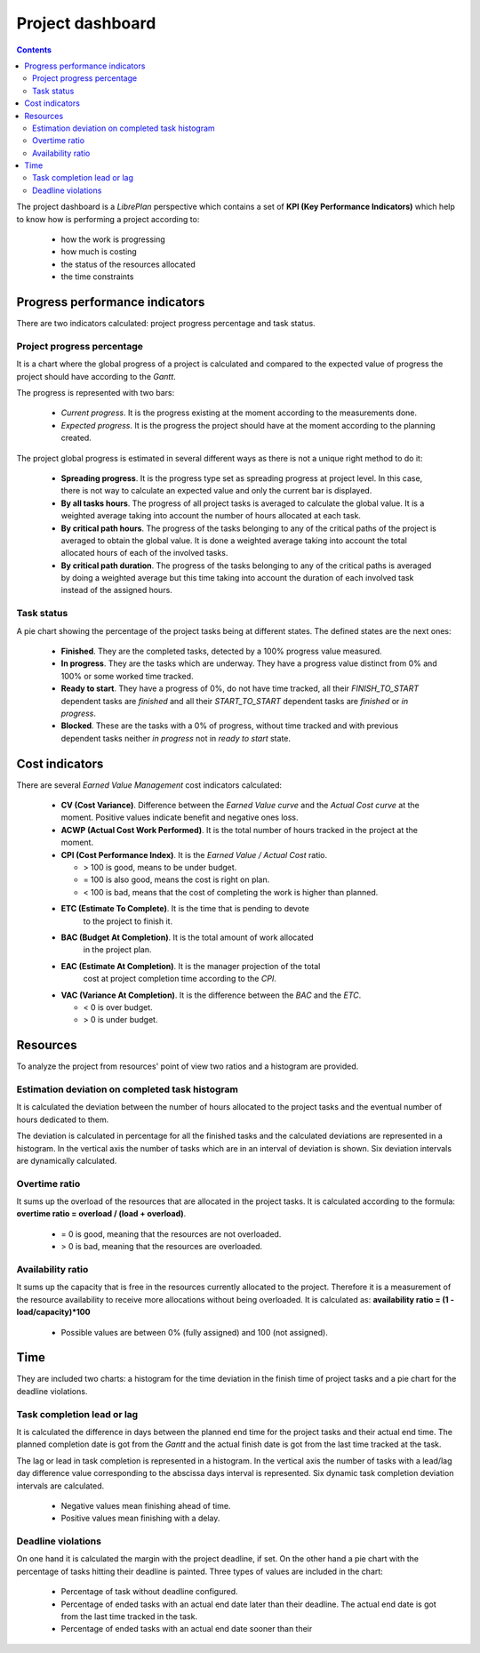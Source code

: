 Project dashboard
#################

.. contents::

The project dashboard is a *LibrePlan* perspective which contains a set of **KPI (Key Performance Indicators)**
which help to know how is performing a project according to:

   * how the work is progressing 
   * how much is costing
   * the status of the resources allocated
   * the time constraints

Progress performance indicators
===============================

There are two indicators calculated: project progress percentage and task
status.

Project progress percentage
---------------------------

It is a chart where the global progress of a project is calculated and compared to
the expected value of progress the project should have according to the *Gantt*.

The progress is represented with two bars:

   * *Current progress*. It is the progress existing at the moment according to
     the measurements done.
   * *Expected progress*. It is the progress the project should have at the
     moment according to the planning created.

The project global progress is estimated in several different ways as there
is not a unique right method to do it:

   * **Spreading progress**. It is the progress type set as spreading progress
     at project level. In this case, there is not way to calculate an expected
     value and only the current bar is displayed.
   * **By all tasks hours**. The progress of all project tasks is averaged to
     calculate the global value. It is a weighted average taking into account
     the number of hours allocated at each task.
   * **By critical path hours**.  The progress of the tasks belonging to any of
     the critical paths of the project is averaged to obtain the global value.
     It is done a weighted average taking into account the total allocated hours
     of each of the involved tasks.
   * **By critical path duration**. The progress of the tasks belonging to any of
     the critical paths is averaged by doing a weighted average but this time taking
     into account the duration of each involved task instead of the assigned
     hours.

Task status
-----------

A pie chart showing the percentage of the project tasks being at different
states. The defined states are the next ones:

   * **Finished**. They are the completed tasks, detected by a 100% progress value measured.
   * **In progress**. They are the tasks which are underway. They have a
     progress value distinct from 0% and 100% or some worked time tracked.
   * **Ready to start**. They have a progress of 0%, do not have time tracked, all their *FINISH_TO_START* dependent tasks are *finished* 
     and all their *START_TO_START* dependent tasks are *finished* or *in progress*.
   * **Blocked**. These are the tasks with a 0% of progress, without time
     tracked  and with previous dependent tasks neither *in progress* not in *ready to start* state.

Cost indicators
===============

There are several *Earned Value Management* cost indicators calculated:

   * **CV (Cost Variance)**. Difference between the *Earned Value curve* and the
     *Actual Cost curve* at the moment. Positive values indicate benefit and
     negative ones loss.
   * **ACWP (Actual Cost Work Performed)**. It is the total number of hours tracked in the project at the
     moment.
   * **CPI (Cost Performance Index)**. It is the *Earned Value / Actual
     Cost* ratio.

     * > 100 is good, means to be under budget.
     * = 100 is also good, means the cost is right on plan.
     * < 100 is bad, means that the cost of completing the work is higher than
       planned.

   * **ETC (Estimate To Complete)**. It is the time that is pending to devote
      to the project to finish it.
   * **BAC (Budget At Completion)**. It is the total amount of work allocated
      in the project plan.
   * **EAC (Estimate At Completion)**. It is the manager projection of the total
      cost at project completion time according to the *CPI*.
   *  **VAC (Variance At Completion)**. It is the difference between the *BAC*
      and the *ETC*. 

      * < 0 is over budget.
      * > 0 is under budget.

Resources
=========

To analyze the project from resources' point of view two ratios and a histogram
are provided.

Estimation deviation on completed task histogram
------------------------------------------------

It is calculated the deviation between the number of hours allocated to the
project tasks and the eventual number of hours dedicated to them.

The deviation is calculated in percentage for all the finished tasks and the
calculated deviations are represented in a histogram. In the vertical axis the number of tasks which are in an 
interval of deviation is shown. Six deviation intervals are dynamically calculated.

Overtime ratio
--------------

It sums up the overload of the resources that are allocated in the project tasks.
It is calculated according to the formula: **overtime ratio = overload / (load +
overload)**.

   *  = 0 is good, meaning that the resources are not overloaded.
   *  > 0 is bad, meaning that the resources are overloaded.

Availability ratio
-------------------

It sums up the capacity that is free in the resources currently allocated to the
project. Therefore it is a measurement of the resource availability to receive more allocations without
being overloaded. It is calculated as: **availability ratio = (1 - load/capacity)*100**

   * Possible values are between 0% (fully assigned) and 100 (not assigned).

Time
====

They are included two charts: a histogram for the time deviation in the finish
time of project tasks and a pie chart for the deadline violations.

Task completion lead or lag
---------------------------

It is calculated the difference in days between the planned end time for the project
tasks and their actual end time. The planned completion date is got from the
*Gantt* and the actual finish date is got from the last time tracked at the task.

The lag or lead in task completion is represented in a histogram. In the
vertical axis the number of tasks with a lead/lag day difference value
corresponding to the abscissa days interval is represented. Six
dynamic task completion deviation intervals are calculated.

   * Negative values mean finishing ahead of time.
   * Positive values mean finishing with a delay.

Deadline violations
-------------------

On one hand it is calculated the margin with the project deadline, if set. On the other hand a pie chart with
the percentage of tasks hitting their deadline is painted. Three types of values
are included in the chart:

   * Percentage of task without deadline configured.
   * Percentage of ended tasks with an actual end date later than their
     deadline. The actual end date is got from the last time tracked in the
     task.
   * Percentage of ended tasks with an actual end date sooner than their

